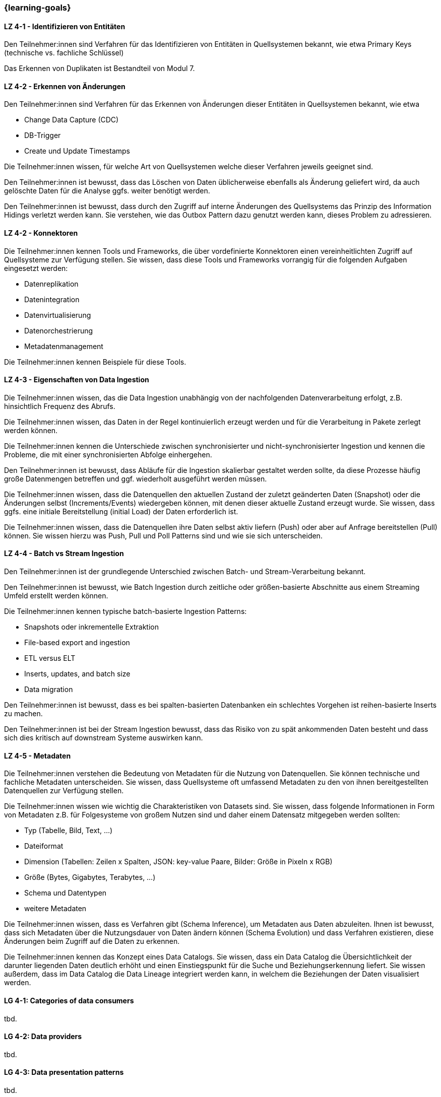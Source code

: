 === {learning-goals}

// tag::DE[]

[[LZ-4-1]]
==== LZ 4-1 - Identifizieren von Entitäten
Den Teilnehmer:innen sind Verfahren für das Identifizieren von Entitäten in Quellsystemen bekannt, wie etwa Primary Keys (technische vs. fachliche Schlüssel)

Das Erkennen von Duplikaten ist Bestandteil von Modul 7.

[[LZ-4-2]]
==== LZ 4-2 - Erkennen von Änderungen
Den Teilnehmer:innen sind Verfahren für das Erkennen von Änderungen dieser Entitäten in Quellsystemen bekannt, wie etwa

- Change Data Capture (CDC)
- DB-Trigger
- Create und Update Timestamps

Die Teilnehmer:innen wissen, für welche Art von Quellsystemen welche dieser Verfahren jeweils geeignet sind.

Den Teilnehmer:innen ist bewusst, dass das Löschen von Daten üblicherweise ebenfalls als Änderung geliefert wird, da auch gelöschte Daten für die Analyse ggfs. weiter benötigt werden.

Den Teilnehmer:innen ist bewusst, dass durch den Zugriff auf interne Änderungen des Quellsystems das Prinzip des Information Hidings verletzt werden kann.  Sie verstehen, wie das Outbox Pattern dazu genutzt werden kann, dieses Problem zu adressieren.

[[LZ-4-2]]
==== LZ 4-2 - Konnektoren
Die Teilnehmer:innen kennen Tools und Frameworks, die über vordefinierte Konnektoren einen vereinheitlichten Zugriff auf Quellsysteme zur Verfügung stellen. Sie wissen, dass diese Tools und Frameworks vorrangig für die folgenden Aufgaben eingesetzt werden:

- Datenreplikation
- Datenintegration
- Datenvirtualisierung
- Datenorchestrierung
- Metadatenmanagement

Die Teilnehmer:innen kennen Beispiele für diese Tools.

[[LZ-4-3]]
==== LZ 4-3 - Eigenschaften von Data Ingestion

Die Teilnehmer:innen wissen, das die Data Ingestion unabhängig von der nachfolgenden Datenverarbeitung erfolgt, z.B. hinsichtlich Frequenz des Abrufs.

Die Teilnehmer:innen wissen, das Daten in der Regel kontinuierlich erzeugt werden und für die Verarbeitung in Pakete zerlegt werden können.

Die Teilnehmer:innen kennen die Unterschiede zwischen synchronisierter und nicht-synchronisierter Ingestion und kennen die Probleme, die mit einer synchronisierten Abfolge einhergehen.

Den Teilnehmer:innen ist bewusst, dass Abläufe für die Ingestion skalierbar gestaltet werden sollte, da diese Prozesse häufig große Datenmengen betreffen und ggf. wiederholt ausgeführt werden müssen.

Die Teilnehmer:innen wissen, dass die Datenquellen den aktuellen Zustand der zuletzt geänderten Daten (Snapshot) oder die Änderungen selbst (Increments/Events) wiedergeben können, mit denen dieser aktuelle Zustand erzeugt wurde. Sie wissen, dass ggfs. eine initiale Bereitstellung (initial Load) der Daten erforderlich ist.

Die Teilnehmer:innen wissen, dass die Datenquellen ihre Daten selbst aktiv liefern (Push) oder aber auf Anfrage bereitstellen (Pull) können. Sie wissen hierzu was Push, Pull und Poll Patterns sind und wie sie sich unterscheiden.

[[LZ-4-4]]
==== LZ 4-4 - Batch vs Stream Ingestion
Den Teilnehmer:innen ist der grundlegende Unterschied zwischen Batch- und Stream-Verarbeitung bekannt.

Den Teilnehmer:innen ist bewusst, wie Batch Ingestion durch zeitliche oder größen-basierte Abschnitte aus einem Streaming Umfeld erstellt werden können.

Die Teilnehmer:innen kennen typische batch-basierte Ingestion Patterns:

- Snapshots oder inkrementelle Extraktion
- File-based export and ingestion
- ETL versus ELT
- Inserts, updates, and batch size
- Data migration

Den Teilnehmer:innen ist bewusst, dass es bei spalten-basierten Datenbanken ein schlechtes Vorgehen ist reihen-basierte Inserts zu machen.

Den Teilnehmer:innen ist bei der Stream Ingestion bewusst, dass das Risiko von zu spät ankommenden Daten besteht und dass sich dies kritisch auf downstream Systeme auswirken kann.

[[LZ-4-5]]
==== LZ 4-5 - Metadaten
Die Teilnehmer:innen verstehen die Bedeutung von Metadaten für die Nutzung von Datenquellen. Sie können technische und fachliche Metadaten unterscheiden. Sie wissen, dass Quellsysteme oft umfassend Metadaten zu den von ihnen bereitgestellten Datenquellen zur Verfügung stellen.

Die Teilnehmer:innen wissen wie wichtig die Charakteristiken von Datasets sind. Sie wissen, dass folgende Informationen in Form von Metadaten z.B. für Folgesysteme von großem Nutzen sind und daher einem Datensatz mitgegeben werden sollten:

- Typ (Tabelle, Bild, Text, ...)
- Dateiformat
- Dimension (Tabellen: Zeilen x Spalten, JSON: key-value Paare, Bilder: Größe in Pixeln x RGB)
- Größe (Bytes, Gigabytes, Terabytes, ...)
- Schema und Datentypen
- weitere Metadaten

Die Teilnehmer:innen wissen, dass es Verfahren gibt (Schema Inference), um Metadaten aus Daten abzuleiten. Ihnen ist bewusst, dass sich Metadaten über die Nutzungsdauer von Daten ändern können (Schema Evolution) und dass Verfahren existieren, diese Änderungen beim Zugriff auf die Daten zu erkennen.

Die Teilnehmer:innen kennen das Konzept eines Data Catalogs. Sie wissen, dass ein Data Catalog die Übersichtlichkeit der darunter liegenden Daten deutlich erhöht und einen Einstiegspunkt für die Suche und Beziehungserkennung liefert. Sie wissen außerdem, dass im Data Catalog die Data Lineage integriert werden kann, in welchem die Beziehungen der Daten visualisiert werden.
// end::DE[]

// tag::EN[]
[[LG-4-1]]
==== LG 4-1: Categories of data consumers
tbd.

[[LG-4-2]]
==== LG 4-2: Data providers
tbd.

[[LG-4-3]]
==== LG 4-3: Data presentation patterns
tbd.

[[LG-4-4]]
==== LG 4-4: Predictive techniques
tbd.

[[LG-4-5]]
==== LG 4-5: Integration in operative systems
tbd.
// end::EN[]


